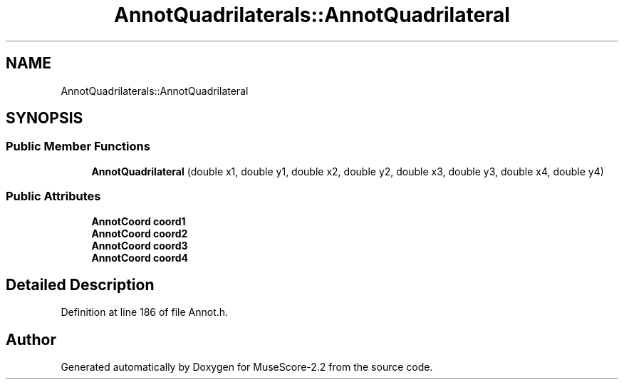 .TH "AnnotQuadrilaterals::AnnotQuadrilateral" 3 "Mon Jun 5 2017" "MuseScore-2.2" \" -*- nroff -*-
.ad l
.nh
.SH NAME
AnnotQuadrilaterals::AnnotQuadrilateral
.SH SYNOPSIS
.br
.PP
.SS "Public Member Functions"

.in +1c
.ti -1c
.RI "\fBAnnotQuadrilateral\fP (double x1, double y1, double x2, double y2, double x3, double y3, double x4, double y4)"
.br
.in -1c
.SS "Public Attributes"

.in +1c
.ti -1c
.RI "\fBAnnotCoord\fP \fBcoord1\fP"
.br
.ti -1c
.RI "\fBAnnotCoord\fP \fBcoord2\fP"
.br
.ti -1c
.RI "\fBAnnotCoord\fP \fBcoord3\fP"
.br
.ti -1c
.RI "\fBAnnotCoord\fP \fBcoord4\fP"
.br
.in -1c
.SH "Detailed Description"
.PP 
Definition at line 186 of file Annot\&.h\&.

.SH "Author"
.PP 
Generated automatically by Doxygen for MuseScore-2\&.2 from the source code\&.
